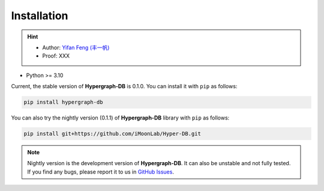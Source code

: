 Installation
===============

.. hint:: 

    - Author: `Yifan Feng (丰一帆) <https://fengyifan.site/>`_
    - Proof: XXX

- Python >= 3.10

Current, the stable version of **Hypergraph-DB** is 0.1.0. You can install it with ``pip`` as follows:

.. code-block:: bash

    pip install hypergraph-db

You can also try the nightly version (0.1.1) of **Hypergraph-DB** library with ``pip`` as follows:

.. code-block:: bash

    pip install git+https://github.com/iMoonLab/Hyper-DB.git

.. note:: 
    
    Nightly version is the development version of **Hypergraph-DB**. It can also be unstable and not fully tested. 
    If you find any bugs, please report it to us in `GitHub Issues <https://github.com/iMoonLab/Hyper-DB/issues>`_.
